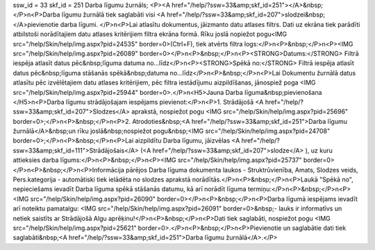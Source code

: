 ssw_id = 33skf_id = 251Darba līgumu žurnāls;<P><A href="/help/?ssw=33&amp;skf_id=251"></A>&nbsp;</P>\n<P>Darba līgumu žurnālā tiek saglabāti visi <A href="/help/?ssw=33&amp;skf_id=207">slodzei&nbsp;</A>pievienotie darba līgumi. </P>\n<P>Lai atlasītu dokumentus, jāizmanto datu atlases filtrs. Dati uz ekrāna tiek parādīti atbilstoši norādītajiem datu atlases kritērijiem filtra ekrāna formā. Rīku joslā nopiežot pogu<IMG src="/help/Skin/help/img.aspx?pid=24535" border=0>(Ctrl+F), tiek atvērts filtra logs:</P>\n<P>&nbsp;</P>\n<P><IMG src="/help/Skin/help/img.aspx?pid=26089" border=0></P>\n<P>&nbsp;</P>\n<P><STRONG>Datums:</STRONG> Filtrā iespēja atlasīt datus pēc&nbsp;līguma datuma no...līdz</P>\n<P><STRONG>Spēkā no:</STRONG> Filtrā iespēja atlasīt datus pēc&nbsp;līguma stāšanās spēkā&nbsp;datuma no...līdz</P>\n<P>&nbsp;</P>\n<P>Lai Dokumentu žurnālā datus atlasītu pēc izvēlētajiem datu atlases kritērijiem, pēc filtra iestādījumu aizpildīšanas, jānospiež poga <IMG src="/help/Skin/help/img.aspx?pid=25944" border=0>.</P>\n<H5>Jauna Darba līguma&nbsp;pievienošana </H5>\n<P>Darba līgumu strādājošajam iespējams pievienot:</P>\n<P>1. Strādājošā <A href="/help/?ssw=33&amp;skf_id=207">Slodzes</A> aprakstā, nospiežot pogu <IMG src="/help/Skin/help/img.aspx?pid=25696" border=0>;</P>\n<P>&nbsp;</P>\n<P>2. Atrodoties&nbsp;<A href="/help/?ssw=33&amp;skf_id=251">Darba līgumu žurnālā</A>&nbsp;un rīku joslā&nbsp;nospiežot pogu&nbsp;<IMG src="/help/Skin/help/img.aspx?pid=24708" border=0>;</P>\n<P>&nbsp;</P>\n<P>Lai aizpildītu Darba līgumu, jāizvēlas <A href="/help/?ssw=33&amp;skf_id=111">Strādājošais</A> (<A href="/help/?ssw=33&amp;skf_id=207">slodze</A> ), uz kuru attieksies darba līgums:</P>\n<P>&nbsp;</P>\n<P><IMG src="/help/Skin/help/img.aspx?pid=25737" border=0></P>\n<P>&nbsp;</P>\n<P>Informācija pārējos Darba līguma dokumenta laukos - Struktrūvienība, Amats, Slodzes veids, Pers.kategorija - automātiski tiek ielādēta no slodzes aprakstā norādītās.</P>\n<P>&nbsp;</P>\n<P>Laukā "Spēkā no", nepieciešams ievadīt Darba līguma spēkā stāšanās datumu, kā arī norādīt līguma termiņu:</P>\n<P>&nbsp;</P>\n<P><IMG src="/help/Skin/help/img.aspx?pid=26090" border=0></P>\n<P>&nbsp;</P>\n<P>Darba līgumā iespējams ievadīt arī noteiktu pamatalgu: <IMG src="/help/Skin/help/img.aspx?pid=26091" border=0>&nbsp;- lauks ir informatīvs un netiek saistīts ar Strādājošā Algu aprēķinu!</P>\n<P>&nbsp;</P>\n<P>Dati tiek saglabāti, nospiežot pogu <IMG src="/help/Skin/help/img.aspx?pid=25621" border=0>.</P>\n<P>&nbsp;</P>\n<P>Pievienotie un saglabātie dati tiek saglabāti&nbsp;<A href="/help/?ssw=33&amp;skf_id=251">Darba līgumu žurnālā</A>.</P>